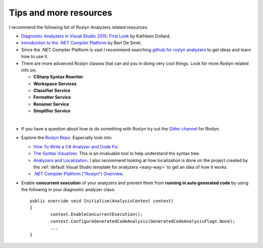 Tips and more resources
=======================

I recommend the following list of Roslyn Analyzers related resources:

* `Diagnostic Analyzers in Visual Studio 2015: First Look <https://www.pluralsight.com/courses/vs-2015-diagnostic-analyzers-first-look>`_ by Kathleen Dollard.

* `Introduction to the .NET Compiler Platform <https://www.pluralsight.com/courses/dotnet-compiler-platform-introduction>`_ by Bart De Smet.

* Since the .NET Compiler Platform is vast I recommend searching `github for roslyn analyzers <https://github.com/search?q=roslyn+analyzer&type=Repositories>`_ to get ideas and learn how to use it.

* There are more advanced Roslyn classes that can aid you in doing very cool things. Look for more Roslyn related info on:

  * **CSharp Syntax Rewriter**
  * **Workspace Services**
  * **Classifier Service**
  * **Formatter Service**
  * **Renamer Service**
  * **Simplifier Service**    

|

* If you have a question about how to do something with Roslyn try out the `Gitter channel <https://gitter.im/dotnet/roslyn>`_ for Roslyn.

* Explore the `Roslyn Repo <https://github.com/dotnet/roslyn>`_. Especially look into:

  * `How To Write a C# Analyzer and Code Fix <https://github.com/dotnet/roslyn/wiki/How-To-Write-a-C%23-Analyzer-and-Code-Fix>`_.
  * `The Syntax Visualizer <https://github.com/dotnet/roslyn/wiki/Syntax%20Visualizer>`_. This is an invaluable tool to help understand the syntax tree.
  * `Analyzers and Localization <https://github.com/dotnet/roslyn/blob/master/docs/analyzers/Localizing%20Analyzers.md>`_. I also recommend looking at how localization is done on the project created by the :ref:`default Visual Studio template for analyzers <easy-way>` to get an idea of how it works.
  * `.NET Compiler Platform ("Roslyn") Overview <https://github.com/dotnet/roslyn/wiki/Roslyn%20Overview>`_.

* Enable **concurrent execution** of your analyzers and prevent them from **running in auto generated code** by using the following in your diagnostic analyzer class:: 

 	public override void Initialize(AnalysisContext context)
	{
		context.EnableConcurrentExecution();
		context.ConfigureGeneratedCodeAnalysis(GeneratedCodeAnalysisFlags.None);
		...
	}
